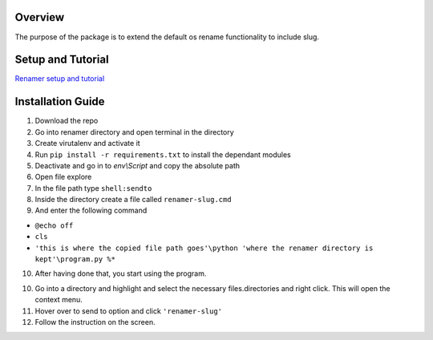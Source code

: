 Overview
---------
The purpose of the package is to extend the default os rename functionality
to include slug.

Setup and Tutorial
---------------------
`Renamer setup and tutorial <https://youtu.be/qvhOa1ghRX4>`_

Installation Guide
-------------------
1. Download the repo

2. Go into renamer directory and open terminal in the directory

3. Create virutalenv and activate it

4. Run ``pip install -r requirements.txt`` to install the dependant modules

5. Deactivate and go in to *env\\Script* and copy the absolute path

6. Open file explore

7. In the file path type ``shell:sendto``

8. Inside the directory create a file called ``renamer-slug.cmd``

9. And enter the following command 

- ``@echo off`` 
- ``cls`` 
- ``'this is where the copied file path goes'\python 'where the renamer directory is kept'\program.py %*``

10. After having done that, you start using the program.

10. Go into a directory and highlight and select the necessary files.directories and right click. This will open the context menu.

11. Hover over to send to option and click ``'renamer-slug'``

12. Follow the instruction on the screen.



